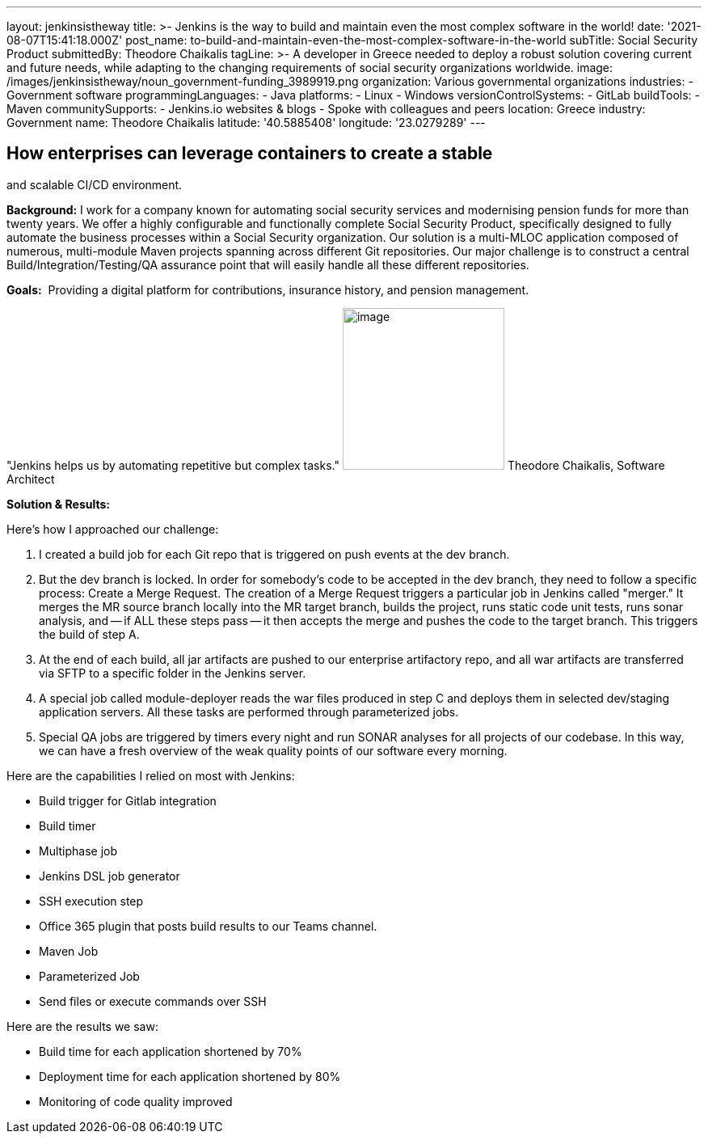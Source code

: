 ---
layout: jenkinsistheway
title: >-
  Jenkins is the way to build and maintain even the most complex software in the
  world!
date: '2021-08-07T15:41:18.000Z'
post_name: to-build-and-maintain-even-the-most-complex-software-in-the-world
subTitle: Social Security Product
submittedBy: Theodore Chaikalis
tagLine: >-
  A developer in Greece needed to deploy a robust solution covering current and
  future needs, while adapting to the changing requirements of social security
  organizations worldwide.
image: /images/jenkinsistheway/noun_government-funding_3989919.png
organization: Various governmental organizations
industries:
  - Government software
programmingLanguages:
  - Java
platforms:
  - Linux
  - Windows
versionControlSystems:
  - GitLab
buildTools:
  - Maven
communitySupports:
  - Jenkins.io websites & blogs
  - Spoke with colleagues and peers
location: Greece
industry: Government
name: Theodore Chaikalis
latitude: '40.5885408'
longitude: '23.0279289'
---





== How enterprises can leverage containers to create a stable +
and scalable CI/CD environment.

*Background:* I work for a company known for automating social security services and modernising pension funds for more than twenty years. We offer a highly configurable and functionally complete Social Security Product, specifically designed to fully automate the business processes within a Social Security organization. Our solution is a multi-MLOC application composed of numerous, multi-module Maven projects spanning across different Git repositories. Our major challenge is to construct a central Build/Integration/Testing/QA assurance point that will easily handle all these different repositories.

*Goals:*  Providing a digital platform for contributions, insurance history, and pension management.

"Jenkins helps us by automating repetitive but complex tasks." image:/images/jenkinsistheway/theodore.jpeg[image,width=200,height=200] Theodore Chaikalis, Software Architect

*Solution & Results:  *

Here's how I approached our challenge:

. I created a build job for each Git repo that is triggered on push events at the dev branch. 
. But the dev branch is locked. In order for somebody's code to be accepted in the dev branch, they need to follow a specific process: Create a Merge Request. The creation of a Merge Request triggers a particular job in Jenkins called "merger." It merges the MR source branch locally into the MR target branch, builds the project, runs static code unit tests, runs sonar analysis, and -- if ALL these steps pass -- it then accepts the merge and pushes the code to the target branch. This triggers the build of step A. 
. At the end of each build, all jar artifacts are pushed to our enterprise artifactory repo, and all war artifacts are transferred via SFTP to a specific folder in the Jenkins server. 
. A special job called module-deployer reads the war files produced in step C and deploys them in selected dev/staging application servers. All these tasks are performed through parameterized jobs. 
. Special QA jobs are triggered by timers every night and run SONAR analyses for all projects of our codebase. In this way, we can have a fresh overview of the weak quality points of our software every morning.

Here are the capabilities I relied on most with Jenkins:

* Build trigger for Gitlab integration
* Build timer
* Multiphase job
* Jenkins DSL job generator
* SSH execution step
* Office 365 plugin that posts build results to our Teams channel.
* Maven Job
* Parameterized Job
* Send files or execute commands over SSH

Here are the results we saw:

* Build time for each application shortened by 70% 
* Deployment time for each application shortened by 80% 
* Monitoring of code quality improved
